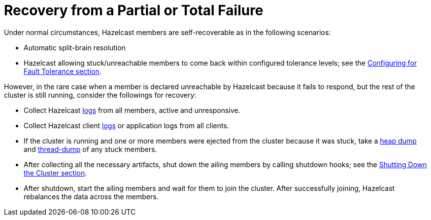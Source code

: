 = Recovery from a Partial or Total Failure

Under normal circumstances, Hazelcast members are self-recoverable as in the following scenarios:

• Automatic split-brain resolution
• Hazelcast allowing stuck/unreachable members to come back within configured tolerance levels;
see the xref:fault-tolerance:backups.adoc[Configuring for Fault Tolerance section].

However, in the rare case when a member is declared unreachable by Hazelcast
because it fails to respond, but the rest of the cluster is still running, consider the followings for recovery:

* Collect Hazelcast xref:maintain-cluster:monitoring.adoc#logging[logs] from all members, active and unresponsive.
* Collect Hazelcast client xref:maintain-cluster:monitoring.adoc#logging[logs] or application logs from all clients.
* If the cluster is running and one or more members were ejected from the cluster because it was stuck,
take a <<heap-dumps, heap dump>> and <<thread-dumps, thread-dump>> of any stuck members.
* After collecting all the necessary artifacts, shut down the ailing members by calling shutdown hooks;
see the xref:maintain-cluster:shutdown.adoc[Shutting Down the Cluster section].
* After shutdown, start the ailing members and wait for them to join the cluster. After successfully joining,
Hazelcast rebalances the data across the members.
